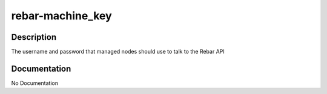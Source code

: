 =================
rebar-machine_key
=================

Description
===========
The username and password that managed nodes should use to talk to the Rebar API

Documentation
=============

No Documentation
